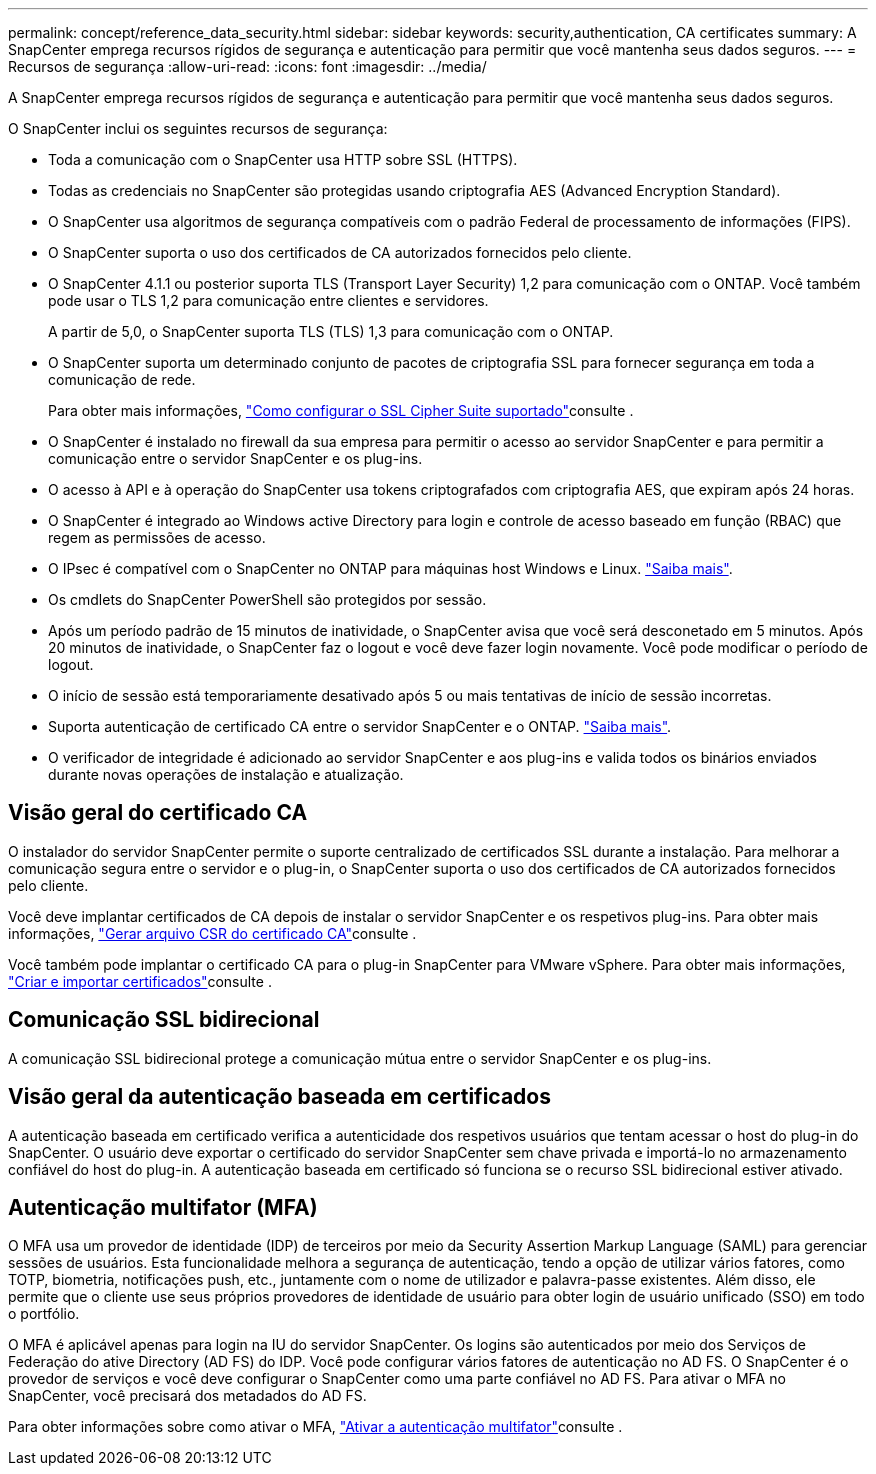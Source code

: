 ---
permalink: concept/reference_data_security.html 
sidebar: sidebar 
keywords: security,authentication, CA certificates 
summary: A SnapCenter emprega recursos rígidos de segurança e autenticação para permitir que você mantenha seus dados seguros. 
---
= Recursos de segurança
:allow-uri-read: 
:icons: font
:imagesdir: ../media/


[role="lead"]
A SnapCenter emprega recursos rígidos de segurança e autenticação para permitir que você mantenha seus dados seguros.

O SnapCenter inclui os seguintes recursos de segurança:

* Toda a comunicação com o SnapCenter usa HTTP sobre SSL (HTTPS).
* Todas as credenciais no SnapCenter são protegidas usando criptografia AES (Advanced Encryption Standard).
* O SnapCenter usa algoritmos de segurança compatíveis com o padrão Federal de processamento de informações (FIPS).
* O SnapCenter suporta o uso dos certificados de CA autorizados fornecidos pelo cliente.
* O SnapCenter 4.1.1 ou posterior suporta TLS (Transport Layer Security) 1,2 para comunicação com o ONTAP. Você também pode usar o TLS 1,2 para comunicação entre clientes e servidores.
+
A partir de 5,0, o SnapCenter suporta TLS (TLS) 1,3 para comunicação com o ONTAP.

* O SnapCenter suporta um determinado conjunto de pacotes de criptografia SSL para fornecer segurança em toda a comunicação de rede.
+
Para obter mais informações, https://kb.netapp.com/Advice_and_Troubleshooting/Data_Protection_and_Security/SnapCenter/How_to_configure_the_supported_SSL_Cipher_Suite["Como configurar o SSL Cipher Suite suportado"]consulte .

* O SnapCenter é instalado no firewall da sua empresa para permitir o acesso ao servidor SnapCenter e para permitir a comunicação entre o servidor SnapCenter e os plug-ins.
* O acesso à API e à operação do SnapCenter usa tokens criptografados com criptografia AES, que expiram após 24 horas.
* O SnapCenter é integrado ao Windows active Directory para login e controle de acesso baseado em função (RBAC) que regem as permissões de acesso.
* O IPsec é compatível com o SnapCenter no ONTAP para máquinas host Windows e Linux. https://docs.netapp.com/us-en/ontap/networking/configure_ip_security_@ipsec@_over_wire_encryption.html#use-ipsec-identities["Saiba mais"].
* Os cmdlets do SnapCenter PowerShell são protegidos por sessão.
* Após um período padrão de 15 minutos de inatividade, o SnapCenter avisa que você será desconetado em 5 minutos. Após 20 minutos de inatividade, o SnapCenter faz o logout e você deve fazer login novamente. Você pode modificar o período de logout.
* O início de sessão está temporariamente desativado após 5 ou mais tentativas de início de sessão incorretas.
* Suporta autenticação de certificado CA entre o servidor SnapCenter e o ONTAP. https://kb.netapp.com/Advice_and_Troubleshooting/Data_Protection_and_Security/SnapCenter/How_to_securely_connect_SnapCenter_with_ONTAP_using_CA_certificate["Saiba mais"].
* O verificador de integridade é adicionado ao servidor SnapCenter e aos plug-ins e valida todos os binários enviados durante novas operações de instalação e atualização.




== Visão geral do certificado CA

O instalador do servidor SnapCenter permite o suporte centralizado de certificados SSL durante a instalação. Para melhorar a comunicação segura entre o servidor e o plug-in, o SnapCenter suporta o uso dos certificados de CA autorizados fornecidos pelo cliente.

Você deve implantar certificados de CA depois de instalar o servidor SnapCenter e os respetivos plug-ins. Para obter mais informações, link:../install/reference_generate_CA_certificate_CSR_file.html["Gerar arquivo CSR do certificado CA"]consulte .

Você também pode implantar o certificado CA para o plug-in SnapCenter para VMware vSphere. Para obter mais informações, https://docs.netapp.com/us-en/sc-plugin-vmware-vsphere/scpivs44_create_and_import_certificates.html["Criar e importar certificados"^]consulte .



== Comunicação SSL bidirecional

A comunicação SSL bidirecional protege a comunicação mútua entre o servidor SnapCenter e os plug-ins.



== Visão geral da autenticação baseada em certificados

A autenticação baseada em certificado verifica a autenticidade dos respetivos usuários que tentam acessar o host do plug-in do SnapCenter. O usuário deve exportar o certificado do servidor SnapCenter sem chave privada e importá-lo no armazenamento confiável do host do plug-in. A autenticação baseada em certificado só funciona se o recurso SSL bidirecional estiver ativado.



== Autenticação multifator (MFA)

O MFA usa um provedor de identidade (IDP) de terceiros por meio da Security Assertion Markup Language (SAML) para gerenciar sessões de usuários. Esta funcionalidade melhora a segurança de autenticação, tendo a opção de utilizar vários fatores, como TOTP, biometria, notificações push, etc., juntamente com o nome de utilizador e palavra-passe existentes. Além disso, ele permite que o cliente use seus próprios provedores de identidade de usuário para obter login de usuário unificado (SSO) em todo o portfólio.

O MFA é aplicável apenas para login na IU do servidor SnapCenter. Os logins são autenticados por meio dos Serviços de Federação do ative Directory (AD FS) do IDP. Você pode configurar vários fatores de autenticação no AD FS. O SnapCenter é o provedor de serviços e você deve configurar o SnapCenter como uma parte confiável no AD FS. Para ativar o MFA no SnapCenter, você precisará dos metadados do AD FS.

Para obter informações sobre como ativar o MFA, link:../install/enable_multifactor_authentication.html["Ativar a autenticação multifator"]consulte .
